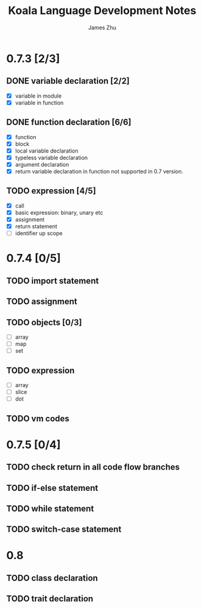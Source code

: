#+TITLE: Koala Language Development Notes
#+AUTHOR: James Zhu
#+EMAIL: https://github.com/zhuguangxiang

* 0.7.3 [2/3]
** DONE variable declaration [2/2]
CLOSED: [2019-02-04 Mon 01:59]
- [X] variable in module
- [X] variable in function
** DONE function declaration [6/6]
CLOSED: [2019-02-04 Mon 01:57]
- [X] function
- [X] block
- [X] local variable declaration
- [X] typeless variable declaration
- [X] argument declaration
- [X] return variable declaration in function not supported in 0.7 version.
** TODO expression [4/5]
- [X] call
- [X] basic expression: binary, unary etc
- [X] assignment
- [X] return statement
- [ ] identifier up scope
* 0.7.4 [0/5]
** TODO import statement
** TODO assignment
** TODO objects [0/3]
- [ ] array
- [ ] map
- [ ] set
** TODO expression
- [ ] array
- [ ] slice
- [ ] dot
** TODO vm codes
* 0.7.5 [0/4]
** TODO check return in all code flow branches
** TODO if-else statement
** TODO while statement
** TODO switch-case statement
* 0.8
** TODO class declaration
** TODO trait declaration
